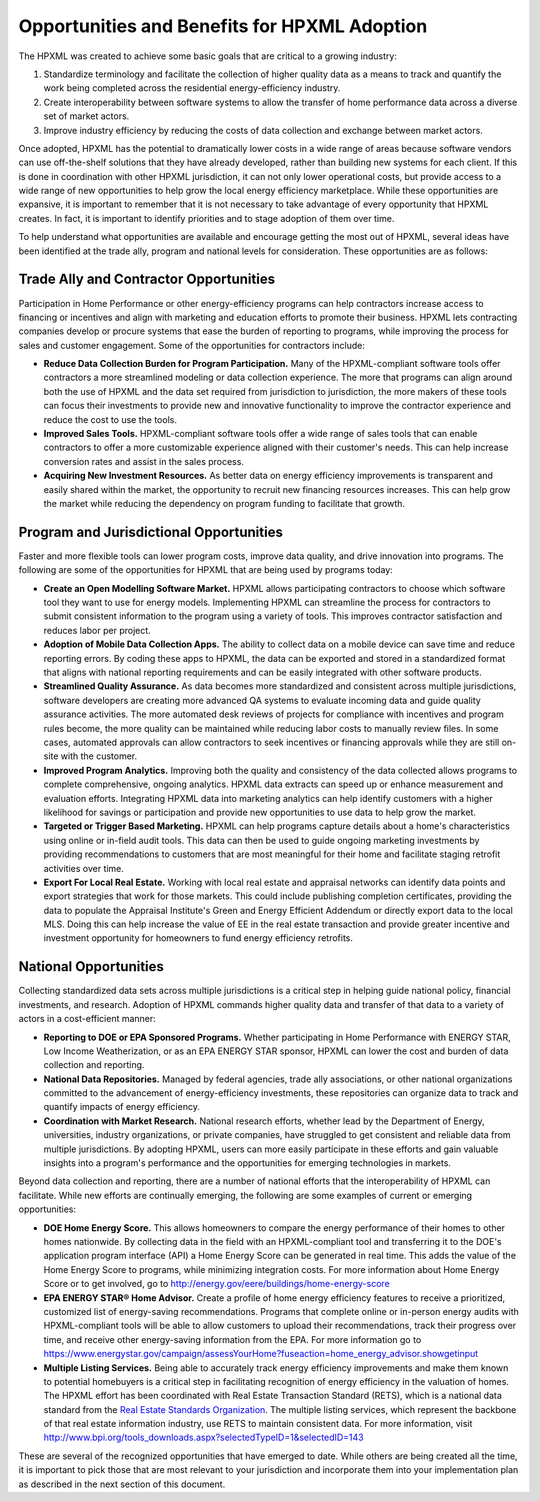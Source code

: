 Opportunities and Benefits for HPXML Adoption
#############################################

The HPXML was created to achieve some basic goals that are critical to a growing
industry:

#. Standardize terminology and facilitate the collection of higher quality
   data as a means to track and quantify the work being completed across the
   residential energy-efficiency industry.
#. Create interoperability between software systems to allow the transfer of
   home performance data across a diverse set of market actors.
#. Improve industry efficiency by reducing the costs of data collection and
   exchange between market actors.

Once adopted, HPXML has the potential to dramatically lower costs in a wide
range of areas because software vendors can use off-the-shelf solutions that
they have already developed, rather than building new systems for each client.
If this is done in coordination with other HPXML jurisdiction, it can not only
lower operational costs, but provide access to a wide range of new
opportunities to help grow the local energy efficiency marketplace. While
these opportunities are expansive, it is important to remember that it is not necessary to take advantage of every opportunity that HPXML creates. In fact, it is important to identify priorities and to stage
adoption of them over time.

To help understand what opportunities are available and encourage getting the
most out of HPXML, several ideas have been identified at the trade ally, program
and national levels for consideration. These opportunities are as follows:

Trade Ally and Contractor Opportunities
***************************************

Participation in Home Performance or other energy-efficiency programs can help
contractors increase access to financing or incentives and align with marketing
and education efforts to promote their business. HPXML lets contracting
companies develop or procure systems that ease the burden of reporting to
programs, while improving the process for sales and customer engagement.  Some
of the opportunities for contractors include:

* **Reduce Data Collection Burden for Program Participation.** Many of the
  HPXML-compliant software tools offer contractors a more streamlined modeling
  or data collection experience.  The more that programs can align around both
  the use of HPXML and the data set required from jurisdiction to jurisdiction,
  the more makers of these tools can focus their investments to provide new and
  innovative functionality to improve the contractor experience and reduce the
  cost to use the tools.
* **Improved Sales Tools.** HPXML-compliant software tools offer a wide range
  of sales tools that can enable contractors to offer a more customizable
  experience aligned with their customer's needs.  This can help increase
  conversion rates and assist in the sales process.
* **Acquiring New Investment Resources.** As better data on energy efficiency
  improvements is transparent and easily shared within the market, the
  opportunity to recruit new financing resources increases. This can help grow
  the market while reducing the dependency on program funding to facilitate
  that growth.

Program and Jurisdictional Opportunities
****************************************

Faster and more flexible tools can lower program costs, improve data quality,
and drive innovation into programs. The following are some of the
opportunities for HPXML that are being used by programs today:

* **Create an Open Modelling Software Market.**  HPXML allows
  participating contractors to choose which software tool they want to use for
  energy models. Implementing HPXML can streamline the process for
  contractors to submit consistent information to the program using a variety
  of tools. This improves contractor satisfaction and reduces labor per project.
* **Adoption of Mobile Data Collection Apps.** The ability to collect data on
  a mobile device can save time and reduce reporting errors. By coding these
  apps to HPXML, the data can be exported and stored in a standardized format
  that aligns with national reporting requirements and can be easily integrated
  with other software products.
* **Streamlined Quality Assurance.** As data becomes more standardized and
  consistent across multiple jurisdictions, software developers are creating
  more advanced QA systems to evaluate incoming data and guide quality
  assurance activities. The more automated desk reviews of projects for
  compliance with incentives and program rules become, the more 
  quality can be maintained while reducing labor costs to manually review files. In some cases,
  automated approvals can allow contractors to seek incentives or financing
  approvals while they are still on-site with the customer.
* **Improved Program Analytics.** Improving both the quality and consistency
  of the data collected allows programs to complete comprehensive, ongoing
  analytics. HPXML data extracts can speed up or enhance measurement and
  evaluation efforts. Integrating HPXML data into marketing analytics can 
  help identify customers with a higher likelihood for savings or participation
  and provide new opportunities to use data to help grow the market.
* **Targeted or Trigger Based Marketing.**  HPXML can help programs capture
  details about a home's characteristics using online or in-field audit tools.
  This data can then be used to guide ongoing marketing investments by
  providing recommendations to customers that are most meaningful for their
  home and facilitate staging retrofit activities over time.
* **Export For Local Real Estate.** Working with local real estate and
  appraisal networks can identify data points and export strategies that
  work for those markets. This could include publishing completion certificates,
  providing the data to populate the Appraisal Institute's Green and Energy
  Efficient Addendum or directly export data to the local MLS. Doing this
  can help increase the value of EE in the real estate transaction and
  provide greater incentive and investment opportunity for homeowners to fund
  energy efficiency retrofits. 

National Opportunities
**********************

Collecting standardized data sets across multiple jurisdictions is a critical
step in helping guide national policy, financial investments, and research.
Adoption of HPXML commands higher quality data and transfer of that
data to a variety of actors in a cost-efficient manner:

* **Reporting to DOE or EPA Sponsored Programs.** Whether 
  participating in Home Performance with ENERGY STAR, Low Income
  Weatherization, or as an EPA ENERGY STAR sponsor, HPXML can lower the cost and
  burden of data collection and reporting.
* **National Data Repositories.** Managed by federal agencies, trade ally
  associations, or other national organizations committed to the advancement of
  energy-efficiency investments, these repositories can organize data to track
  and quantify impacts of energy efficiency.
* **Coordination with Market Research.** National research efforts, whether
  lead by the Department of Energy, universities, industry organizations, or
  private companies, have struggled to get consistent and reliable data from
  multiple jurisdictions. By adopting HPXML, users can more easily participate in
  these efforts and gain valuable insights into a program's performance and
  the opportunities for emerging technologies in markets.

Beyond data collection and reporting, there are a number of national efforts
that the interoperability of HPXML can facilitate. While new efforts
are continually emerging, the following are some examples of current or
emerging opportunities:

* **DOE Home Energy Score.**  This allows homeowners to compare the energy
  performance of their homes to other homes nationwide. By collecting data in
  the field with an HPXML-compliant tool and transferring it to the DOE's
  application program interface (API) a Home Energy Score can be generated in real
  time. This adds the value of the Home Energy Score to programs, while
  minimizing integration costs. For more information about Home Energy
  Score or to get involved, go to
  http://energy.gov/eere/buildings/home-energy-score
* **EPA ENERGY STAR® Home Advisor.** Create a profile of home energy
  efficiency features to receive a prioritized, customized list of energy-saving
  recommendations. Programs that complete online or in-person energy audits
  with HPXML-compliant tools will be able to allow customers to upload their
  recommendations, track their progress over time, and receive other
  energy-saving information from the EPA. For more information go to
  https://www.energystar.gov/campaign/assessYourHome?fuseaction=home_energy_advisor.showgetinput
* **Multiple Listing Services.** Being able to accurately track energy
  efficiency improvements and make them known to potential homebuyers is a
  critical step in facilitating recognition of energy efficiency in the
  valuation of homes. The HPXML effort has been coordinated with Real Estate
  Transaction Standard (RETS), which is a national data standard from the
  `Real Estate Standards Organization <http://www.reso.org>`_. The multiple
  listing services, which represent the backbone of that real estate
  information industry, use RETS to maintain consistent data. For more
  information, visit
  http://www.bpi.org/tools_downloads.aspx?selectedTypeID=1&selectedID=143

These are several of the recognized opportunities that have emerged to date. 
While others are being created all the time, it is important to pick those that
are most relevant to your jurisdiction and incorporate them into your
implementation plan as described in the next section of this document.









